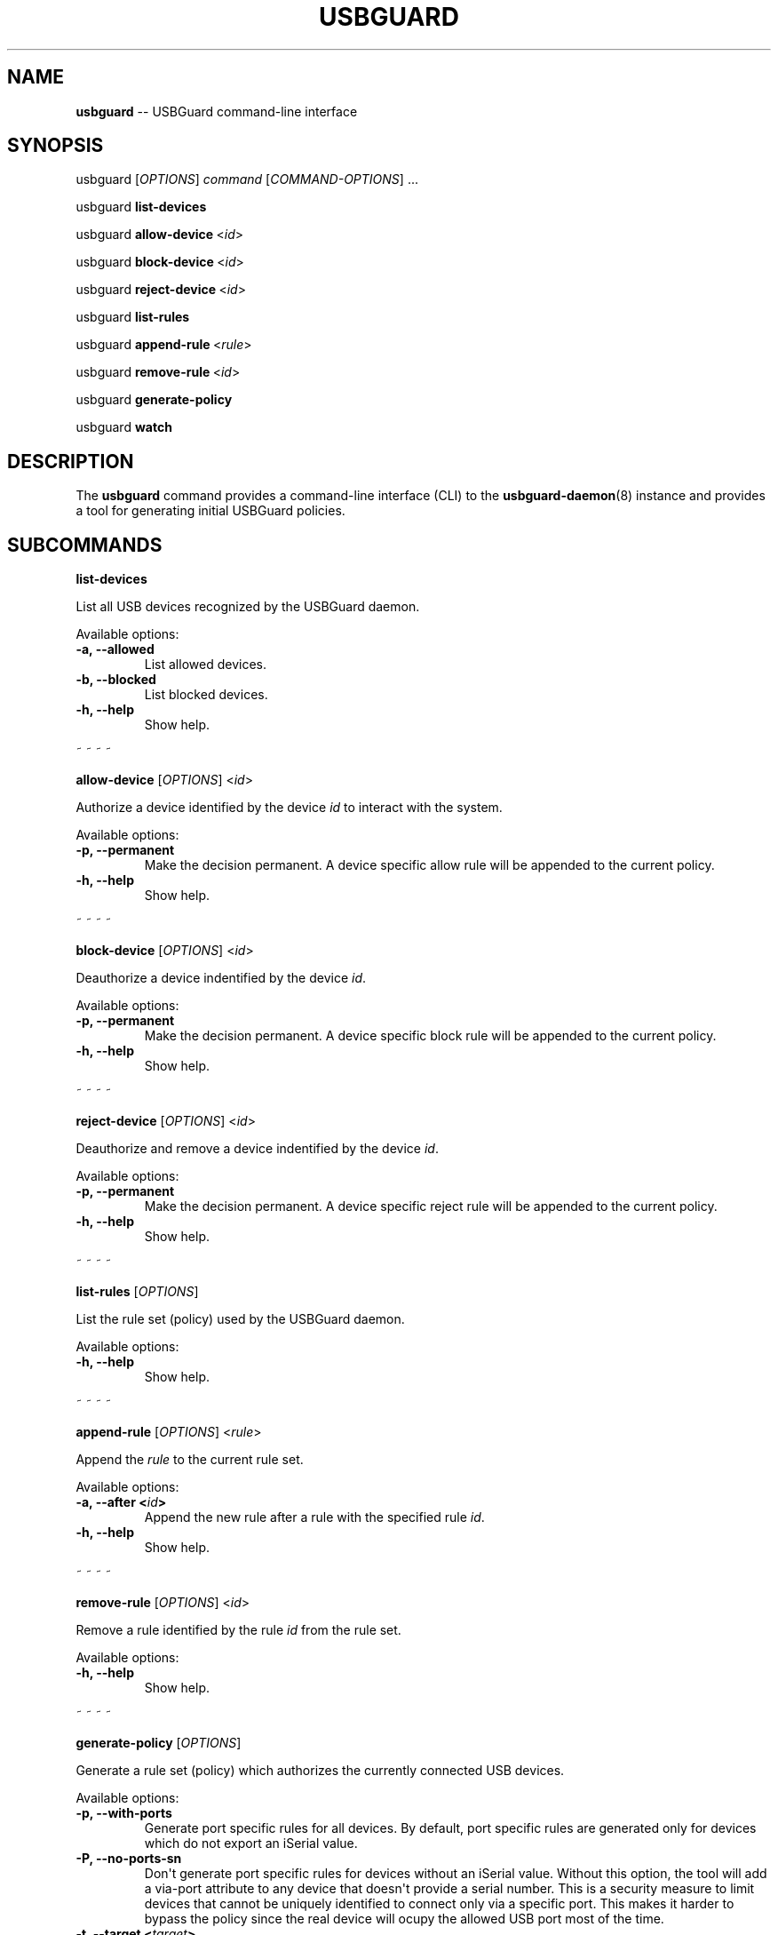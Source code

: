 .TH "USBGUARD" "1" "June 2016" "" ""
.SH NAME
.PP
\f[B]usbguard\f[] \-\- USBGuard command\-line interface
.SH SYNOPSIS
.PP
usbguard\ [\f[I]OPTIONS\f[]]\ \f[I]command\f[]\ [\f[I]COMMAND\-OPTIONS\f[]]\ ...
.PP
usbguard\ \f[B]list\-devices\f[]
.PP
usbguard\ \f[B]allow\-device\f[]\ <\f[I]id\f[]>
.PP
usbguard\ \f[B]block\-device\f[]\ <\f[I]id\f[]>
.PP
usbguard\ \f[B]reject\-device\f[]\ <\f[I]id\f[]>
.PP
usbguard\ \f[B]list\-rules\f[]
.PP
usbguard\ \f[B]append\-rule\f[]\ <\f[I]rule\f[]>
.PP
usbguard\ \f[B]remove\-rule\f[]\ <\f[I]id\f[]>
.PP
usbguard\ \f[B]generate\-policy\f[]
.PP
usbguard\ \f[B]watch\f[]
.SH DESCRIPTION
.PP
The \f[B]usbguard\f[] command provides a command\-line interface (CLI)
to the \f[B]usbguard\-daemon\f[](8) instance and provides a tool for
generating initial USBGuard policies.
.SH SUBCOMMANDS
.PP
\f[B]list\-devices\f[]
.PP
List all USB devices recognized by the USBGuard daemon.
.PP
Available options:
.TP
.B \f[B]\-a\f[], \f[B]\-\-allowed\f[]
List allowed devices.
.RS
.RE
.TP
.B \f[B]\-b\f[], \f[B]\-\-blocked\f[]
List blocked devices.
.RS
.RE
.TP
.B \f[B]\-h\f[], \f[B]\-\-help\f[]
Show help.
.RS
.RE
.PP
~ ~ ~ ~
.PP
\f[B]allow\-device\f[] [\f[I]OPTIONS\f[]] <\f[I]id\f[]>
.PP
Authorize a device identified by the device \f[I]id\f[] to interact with
the system.
.PP
Available options:
.TP
.B \f[B]\-p\f[], \f[B]\-\-permanent\f[]
Make the decision permanent.
A device specific allow rule will be appended to the current policy.
.RS
.RE
.TP
.B \f[B]\-h\f[], \f[B]\-\-help\f[]
Show help.
.RS
.RE
.PP
~ ~ ~ ~
.PP
\f[B]block\-device\f[] [\f[I]OPTIONS\f[]] <\f[I]id\f[]>
.PP
Deauthorize a device indentified by the device \f[I]id\f[].
.PP
Available options:
.TP
.B \f[B]\-p\f[], \f[B]\-\-permanent\f[]
Make the decision permanent.
A device specific block rule will be appended to the current policy.
.RS
.RE
.TP
.B \f[B]\-h\f[], \f[B]\-\-help\f[]
Show help.
.RS
.RE
.PP
~ ~ ~ ~
.PP
\f[B]reject\-device\f[] [\f[I]OPTIONS\f[]] <\f[I]id\f[]>
.PP
Deauthorize and remove a device indentified by the device \f[I]id\f[].
.PP
Available options:
.TP
.B \f[B]\-p\f[], \f[B]\-\-permanent\f[]
Make the decision permanent.
A device specific reject rule will be appended to the current policy.
.RS
.RE
.TP
.B \f[B]\-h\f[], \f[B]\-\-help\f[]
Show help.
.RS
.RE
.PP
~ ~ ~ ~
.PP
\f[B]list\-rules\f[] [\f[I]OPTIONS\f[]]
.PP
List the rule set (policy) used by the USBGuard daemon.
.PP
Available options:
.TP
.B \f[B]\-h\f[], \f[B]\-\-help\f[]
Show help.
.RS
.RE
.PP
~ ~ ~ ~
.PP
\f[B]append\-rule\f[] [\f[I]OPTIONS\f[]] <\f[I]rule\f[]>
.PP
Append the \f[I]rule\f[] to the current rule set.
.PP
Available options:
.TP
.B \f[B]\-a\f[], \f[B]\-\-after\f[] <\f[I]id\f[]>
Append the new rule after a rule with the specified rule \f[I]id\f[].
.RS
.RE
.TP
.B \f[B]\-h\f[], \f[B]\-\-help\f[]
Show help.
.RS
.RE
.PP
~ ~ ~ ~
.PP
\f[B]remove\-rule\f[] [\f[I]OPTIONS\f[]] <\f[I]id\f[]>
.PP
Remove a rule identified by the rule \f[I]id\f[] from the rule set.
.PP
Available options:
.TP
.B \f[B]\-h\f[], \f[B]\-\-help\f[]
Show help.
.RS
.RE
.PP
~ ~ ~ ~
.PP
\f[B]generate\-policy\f[] [\f[I]OPTIONS\f[]]
.PP
Generate a rule set (policy) which authorizes the currently connected
USB devices.
.PP
Available options:
.TP
.B \f[B]\-p\f[], \f[B]\-\-with\-ports\f[]
Generate port specific rules for all devices.
By default, port specific rules are generated only for devices which do
not export an iSerial value.
.RS
.RE
.TP
.B \f[B]\-P\f[], \f[B]\-\-no\-ports\-sn\f[]
Don\[aq]t generate port specific rules for devices without an iSerial
value.
Without this option, the tool will add a via\-port attribute to any
device that doesn\[aq]t provide a serial number.
This is a security measure to limit devices that cannot be uniquely
identified to connect only via a specific port.
This makes it harder to bypass the policy since the real device will
ocupy the allowed USB port most of the time.
.RS
.RE
.TP
.B \f[B]\-t\f[], \f[B]\-\-target\f[] <\f[I]target\f[]>
Generate an explicit "catch all" rule with the specified target.
The target can be one of the following values: \f[B]allow\f[],
\f[B]block\f[], \f[B]reject\f[]
.RS
.RE
.TP
.B \f[B]\-X\f[], \f[B]\-\-no\-hashes\f[]
Don\[aq]t generate a hash attribute for each device.
.RS
.RE
.TP
.B \f[B]\-H\f[], \f[B]\-\-hash\-only\f[]
Generate a hash\-only policy.
.RS
.RE
.TP
.B \f[B]\-h\f[], \f[B]\-\-help\f[]
Show help.
.RS
.RE
.PP
~ ~ ~ ~
.PP
\f[B]watch\f[] [\f[I]OPTIONS\f[]]
.PP
Watch the IPC interface events and print them to stdout.
.PP
Available options:
.TP
.B \f[B]\-h\f[], \f[B]\-\-help\f[]
Show help.
.RS
.RE
.SH EXAMPLES
.PP
\f[B]Creating an initial policy\f[]
.IP
.nf
\f[C]
\ \ \ \ $\ sudo\ usbguard\ generate\-policy\ >\ rules.conf
\ \ \ \ $\ vi\ rules.conf
\ \ \ \ (review/modify\ the\ rule\ set)
\ \ \ \ $\ sudo\ install\ \-m\ 0600\ \-o\ root\ \-g\ root\ \\
\ \ \ \ \ \ \ rules.conf\ /etc/usbguard/rules.conf
\f[]
.fi
.SH BUGS
.PP
If you find a bug in this software or if you\[aq]d like to request a
feature to be implemented, please file a ticket at
<https://github.com/dkopecek/usbguard/issues/new>.
.SH COPYRIGHT
.PP
Copyright © 2015 Red Hat, Inc.
License GPLv2+: GNU GPL version 2 or later
<http://gnu.org/licenses/gpl.html>.
This is free software: you are free to change and redistribute it.
There is NO WARRANTY, to the extent permitted by law.
.SH SEE ALSO
.PP
\f[B]usbguard\-rules.conf\f[](5), \f[B]usbguard\-daemon\f[](8),
\f[B]usbguard\-daemon.conf\f[](5)
.SH AUTHORS
Daniel Kopeček <dkopecek@redhat.com>.
